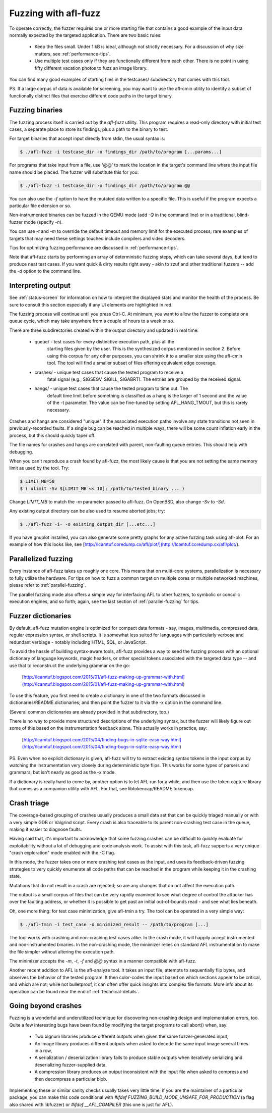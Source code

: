 .. _fuzzing-with-afl:

=====================
Fuzzing with afl-fuzz
=====================

To operate correctly, the fuzzer requires one or more starting file that
contains a good example of the input data normally expected by the targeted
application. There are two basic rules:

  - Keep the files small. Under 1 kB is ideal, although not strictly necessary.
    For a discussion of why size matters, see :ref:`performance-tips`.

  - Use multiple test cases only if they are functionally different from
    each other. There is no point in using fifty different vacation photos
    to fuzz an image library.

You can find many good examples of starting files in the testcases/ subdirectory
that comes with this tool.

PS. If a large corpus of data is available for screening, you may want to use
the afl-cmin utility to identify a subset of functionally distinct files that
exercise different code paths in the target binary.


Fuzzing binaries
================

The fuzzing process itself is carried out by the `afl-fuzz` utility. This
program requires a read-only directory with initial test cases, a separate place
to store its findings, plus a path to the binary to test.

For target binaries that accept input directly from stdin, the usual syntax is:

.. code-block:: console

  $ ./afl-fuzz -i testcase_dir -o findings_dir /path/to/program [...params...]


For programs that take input from a file, use '@@' to mark the location in
the target's command line where the input file name should be placed. The
fuzzer will substitute this for you:

.. code-block:: console

  $ ./afl-fuzz -i testcase_dir -o findings_dir /path/to/program @@


You can also use the `-f` option to have the mutated data written to a specific
file. This is useful if the program expects a particular file extension or so.

Non-instrumented binaries can be fuzzed in the QEMU mode (add `-Q` in the
command line) or in a traditional, blind-fuzzer mode (specify `-n`).

You can use `-t` and `-m` to override the default timeout and memory limit for
the executed process; rare examples of targets that may need these settings
touched include compilers and video decoders.

Tips for optimizing fuzzing performance are discussed in :ref:`performance-tips`.

Note that afl-fuzz starts by performing an array of deterministic fuzzing
steps, which can take several days, but tend to produce neat test cases. If you
want quick & dirty results right away - akin to zzuf and other traditional
fuzzers -- add the `-d` option to the command line.

.. _interpreting-output:

Interpreting output
===================

See :ref:`status-screen` for information on how to interpret the displayed stats
and monitor the health of the process. Be sure to consult this section
especially if any UI elements are highlighted in red.

The fuzzing process will continue until you press Ctrl-C. At minimum, you want
to allow the fuzzer to complete one queue cycle, which may take anywhere from a
couple of hours to a week or so.

There are three subdirectories created within the output directory and updated
in real time:

  - queue/   - test cases for every distinctive execution path, plus all the
               starting files given by the user. This is the synthesized corpus
               mentioned in section 2.
               Before using this corpus for any other purposes, you can shrink
               it to a smaller size using the afl-cmin tool. The tool will find
               a smaller subset of files offering equivalent edge coverage.

  - crashes/ - unique test cases that cause the tested program to receive a
               fatal signal (e.g., SIGSEGV, SIGILL, SIGABRT). The entries are
               grouped by the received signal.

  - hangs/   - unique test cases that cause the tested program to time out. The
               default time limit before something is classified as a hang is
               the larger of 1 second and the value of the -t parameter.
               The value can be fine-tuned by setting AFL_HANG_TMOUT, but this
               is rarely necessary.

Crashes and hangs are considered "unique" if the associated execution paths
involve any state transitions not seen in previously-recorded faults. If a
single bug can be reached in multiple ways, there will be some count inflation
early in the process, but this should quickly taper off.

The file names for crashes and hangs are correlated with parent, non-faulting
queue entries. This should help with debugging.

When you can't reproduce a crash found by afl-fuzz, the most likely cause is
that you are not setting the same memory limit as used by the tool. Try:

.. code-block:: console

  $ LIMIT_MB=50
  $ ( ulimit -Sv $[LIMIT_MB << 10]; /path/to/tested_binary ... )


Change `LIMIT_MB` to match the `-m` parameter passed to afl-fuzz. On OpenBSD,
also change `-Sv` to `-Sd`.

Any existing output directory can be also used to resume aborted jobs; try:

.. code-block:: console

  $ ./afl-fuzz -i- -o existing_output_dir [...etc...]


If you have gnuplot installed, you can also generate some pretty graphs for any
active fuzzing task using afl-plot. For an example of how this looks like,
see [http://lcamtuf.coredump.cx/afl/plot/](http://lcamtuf.coredump.cx/afl/plot/).


Parallelized fuzzing
====================

Every instance of afl-fuzz takes up roughly one core. This means that on
multi-core systems, parallelization is necessary to fully utilize the hardware.
For tips on how to fuzz a common target on multiple cores or multiple networked
machines, please refer to :ref:`parallel-fuzzing`.

The parallel fuzzing mode also offers a simple way for interfacing AFL to other
fuzzers, to symbolic or concolic execution engines, and so forth; again, see the
last section of :ref:`parallel-fuzzing` for tips.


Fuzzer dictionaries
===================

By default, afl-fuzz mutation engine is optimized for compact data formats -
say, images, multimedia, compressed data, regular expression syntax, or shell
scripts. It is somewhat less suited for languages with particularly verbose and
redundant verbiage - notably including HTML, SQL, or JavaScript.

To avoid the hassle of building syntax-aware tools, afl-fuzz provides a way to
seed the fuzzing process with an optional dictionary of language keywords,
magic headers, or other special tokens associated with the targeted data type
-- and use that to reconstruct the underlying grammar on the go:

  [http://lcamtuf.blogspot.com/2015/01/afl-fuzz-making-up-grammar-with.html](http://lcamtuf.blogspot.com/2015/01/afl-fuzz-making-up-grammar-with.html)

To use this feature, you first need to create a dictionary in one of the two
formats discussed in dictionaries/README.dictionaries; and then point the fuzzer
to it via the -x option in the command line.

(Several common dictionaries are already provided in that subdirectory, too.)

There is no way to provide more structured descriptions of the underlying
syntax, but the fuzzer will likely figure out some of this based on the
instrumentation feedback alone. This actually works in practice, say:

  [http://lcamtuf.blogspot.com/2015/04/finding-bugs-in-sqlite-easy-way.html](http://lcamtuf.blogspot.com/2015/04/finding-bugs-in-sqlite-easy-way.html)

PS. Even when no explicit dictionary is given, afl-fuzz will try to extract
existing syntax tokens in the input corpus by watching the instrumentation
very closely during deterministic byte flips. This works for some types of
parsers and grammars, but isn't nearly as good as the -x mode.

If a dictionary is really hard to come by, another option is to let AFL run
for a while, and then use the token capture library that comes as a companion
utility with AFL. For that, see libtokencap/README.tokencap.

.. _crash-triage:

Crash triage
============

The coverage-based grouping of crashes usually produces a small data set that
can be quickly triaged manually or with a very simple GDB or Valgrind script.
Every crash is also traceable to its parent non-crashing test case in the
queue, making it easier to diagnose faults.

Having said that, it's important to acknowledge that some fuzzing crashes can be
difficult to quickly evaluate for exploitability without a lot of debugging and
code analysis work. To assist with this task, afl-fuzz supports a very unique
"crash exploration" mode enabled with the -C flag.

In this mode, the fuzzer takes one or more crashing test cases as the input,
and uses its feedback-driven fuzzing strategies to very quickly enumerate all
code paths that can be reached in the program while keeping it in the
crashing state.

Mutations that do not result in a crash are rejected; so are any changes that
do not affect the execution path.

The output is a small corpus of files that can be very rapidly examined to see
what degree of control the attacker has over the faulting address, or whether
it is possible to get past an initial out-of-bounds read - and see what lies
beneath.

Oh, one more thing: for test case minimization, give afl-tmin a try. The tool
can be operated in a very simple way:

.. code-block:: console

  $ ./afl-tmin -i test_case -o minimized_result -- /path/to/program [...]


The tool works with crashing and non-crashing test cases alike. In the crash
mode, it will happily accept instrumented and non-instrumented binaries. In the
non-crashing mode, the minimizer relies on standard AFL instrumentation to make
the file simpler without altering the execution path.

The minimizer accepts the `-m`, `-t`, `-f` and `@@` syntax in a manner
compatible with afl-fuzz.

Another recent addition to AFL is the afl-analyze tool. It takes an input
file, attempts to sequentially flip bytes, and observes the behavior of the
tested program. It then color-codes the input based on which sections appear to
be critical, and which are not; while not bulletproof, it can often offer quick
insights into complex file formats. More info about its operation can be found
near the end of :ref:`technical-details`.

.. _beyond-crashes:

Going beyond crashes
====================

Fuzzing is a wonderful and underutilized technique for discovering non-crashing
design and implementation errors, too. Quite a few interesting bugs have been
found by modifying the target programs to call abort() when, say:

  - Two bignum libraries produce different outputs when given the same
    fuzzer-generated input,

  - An image library produces different outputs when asked to decode the same
    input image several times in a row,

  - A serialization / deserialization library fails to produce stable outputs
    when iteratively serializing and deserializing fuzzer-supplied data,

  - A compression library produces an output inconsistent with the input file
    when asked to compress and then decompress a particular blob.

Implementing these or similar sanity checks usually takes very little time;
if you are the maintainer of a particular package, you can make this code
conditional with `#ifdef FUZZING_BUILD_MODE_UNSAFE_FOR_PRODUCTION` (a flag also
shared with libfuzzer) or `#ifdef __AFL_COMPILER` (this one is just for AFL).
